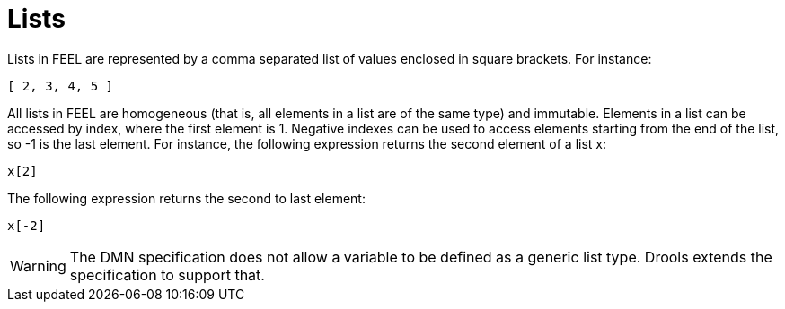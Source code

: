 [#feel_semantics_datatypes_list]
= Lists
:imagesdir: ..

Lists in FEEL are represented by a comma separated list of values enclosed in square brackets. For instance:
```
[ 2, 3, 4, 5 ]
```

All lists in FEEL are homogeneous (that is, all elements in a list are of the same type) and immutable. Elements in a list
can be accessed by index, where the first element is 1. Negative indexes can be used to access elements starting from the
end of the list, so -1 is the last element. For instance, the following expression returns the second element of a list x:

```
x[2]
```

The following expression returns the second to last element:

```
x[-2]
```

WARNING: The DMN specification does not allow a variable to be defined as a generic list type. Drools extends the
specification to support that.





